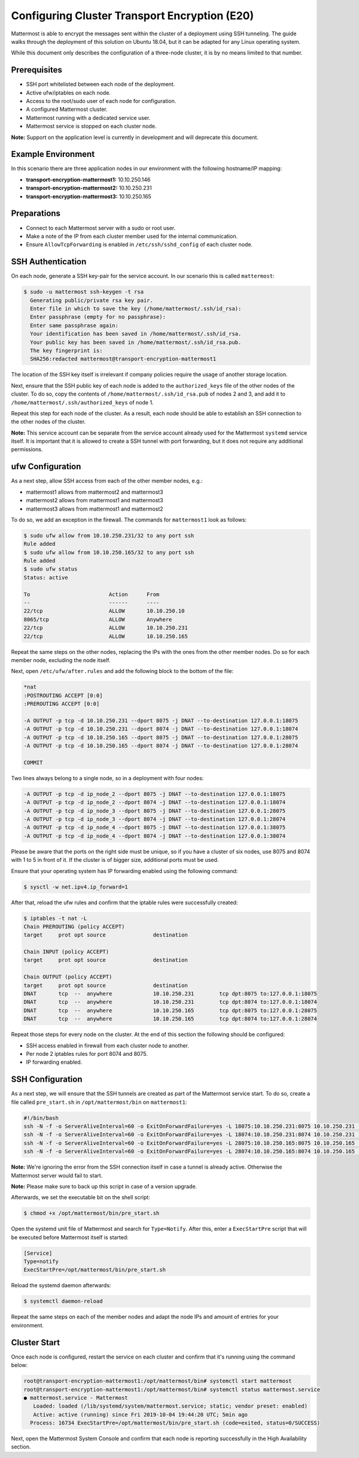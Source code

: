 
Configuring Cluster Transport Encryption (E20)
==============================================

Mattermost is able to encrypt the messages sent within the cluster of a deployment using SSH tunneling. The guide walks through the deployment of this solution on Ubuntu 18.04, but it can be adapted for any Linux operating system.

While this document only describes the configuration of a three-node cluster, it is by no means limited to that number.

Prerequisites
-------------

- SSH port whitelisted between each node of the deployment.
- Active ufw/iptables on each node.
- Access to the root/sudo user of each node for configuration.
- A configured Mattermost cluster.
- Mattermost running with a dedicated service user.
- Mattermost service is stopped on each cluster node.

**Note:** Support on the application level is currently in development and will deprecate this document.

Example Environment
-------------------

In this scenario there are three application nodes in our environment with the following hostname/IP mapping:

- **transport-encryption-mattermost1:** 10.10.250.146
- **transport-encryption-mattermost2:** 10.10.250.231
- **transport-encryption-mattermost3:** 10.10.250.165

Preparations
------------

- Connect to each Mattermost server with a sudo or root user.
- Make a note of the IP from each cluster member used for the internal communication.
- Ensure ``AllowTcpForwarding`` is enabled in ``/etc/ssh/sshd_config`` of each cluster node.

SSH Authentication
------------------

On each node, generate a SSH key-pair for the service account. In our scenario this is called ``mattermost``:

.. code-block:: none

  $ sudo -u mattermost ssh-keygen -t rsa
    Generating public/private rsa key pair.
    Enter file in which to save the key (/home/mattermost/.ssh/id_rsa):
    Enter passphrase (empty for no passphrase):
    Enter same passphrase again:
    Your identification has been saved in /home/mattermost/.ssh/id_rsa.
    Your public key has been saved in /home/mattermost/.ssh/id_rsa.pub.
    The key fingerprint is:
    SHA256:redacted mattermost@transport-encryption-mattermost1


The location of the SSH key itself is irrelevant if company policies require the usage of another storage location.

Next, ensure that the SSH public key of each node is added to the ``authorized_keys`` file of the other nodes of the cluster. To do so, copy the contents of ``/home/mattermost/.ssh/id_rsa.pub`` of nodes 2 and 3, and add it to ``/home/mattermost/.ssh/authorized_keys`` of node 1.

Repeat this step for each node of the cluster. As a result, each node should be able to establish an SSH connection to the other nodes of the cluster.

**Note:** This service account can be separate from the service account already used for the Mattermost ``systemd`` service itself. It is important that it is allowed to create a SSH tunnel with port forwarding, but it does not require any additional
permissions.

ufw Configuration
-----------------

As a next step, allow SSH access from each of the other member nodes, e.g.:

- mattermost1 allows from mattermost2 and mattermost3
- mattermost2 allows from mattermost1 and mattermost3
- mattermost3 allows from mattermost1 and mattermost2

To do so, we add an exception in the firewall. The commands for ``mattermost1`` look as follows:

.. code-block:: none

  $ sudo ufw allow from 10.10.250.231/32 to any port ssh
  Rule added
  $ sudo ufw allow from 10.10.250.165/32 to any port ssh
  Rule added
  $ sudo ufw status
  Status: active

  To                         Action      From
  --                         ------      ----
  22/tcp                     ALLOW       10.10.250.10
  8065/tcp                   ALLOW       Anywhere
  22/tcp                     ALLOW       10.10.250.231
  22/tcp                     ALLOW       10.10.250.165


Repeat the same steps on the other nodes, replacing the IPs with the ones from the other member nodes. Do so for each member node, excluding the node itself.

Next, open ``/etc/ufw/after.rules`` and add the following block to the bottom of the file:

.. code-block:: none

  *nat
  :POSTROUTING ACCEPT [0:0]
  :PREROUTING ACCEPT [0:0]

  -A OUTPUT -p tcp -d 10.10.250.231 --dport 8075 -j DNAT --to-destination 127.0.0.1:18075
  -A OUTPUT -p tcp -d 10.10.250.231 --dport 8074 -j DNAT --to-destination 127.0.0.1:18074
  -A OUTPUT -p tcp -d 10.10.250.165 --dport 8075 -j DNAT --to-destination 127.0.0.1:28075
  -A OUTPUT -p tcp -d 10.10.250.165 --dport 8074 -j DNAT --to-destination 127.0.0.1:28074

  COMMIT


Two lines always belong to a single node, so in a deployment with four nodes:

.. code-block:: none

  -A OUTPUT -p tcp -d ip_node_2 --dport 8075 -j DNAT --to-destination 127.0.0.1:18075
  -A OUTPUT -p tcp -d ip_node_2 --dport 8074 -j DNAT --to-destination 127.0.0.1:18074
  -A OUTPUT -p tcp -d ip_node_3 --dport 8075 -j DNAT --to-destination 127.0.0.1:28075
  -A OUTPUT -p tcp -d ip_node_3 --dport 8074 -j DNAT --to-destination 127.0.0.1:28074
  -A OUTPUT -p tcp -d ip_node_4 --dport 8075 -j DNAT --to-destination 127.0.0.1:38075
  -A OUTPUT -p tcp -d ip_node_4 --dport 8074 -j DNAT --to-destination 127.0.0.1:38074

Please be aware that the ports on the right side must be unique, so if you have a cluster of six nodes, use 8075 and 8074 with 1 to 5 in front of it. If the cluster is of bigger size, additional ports must be used.

Ensure that your operating system has IP forwarding enabled using the following command:

.. code-block:: none

  $ sysctl -w net.ipv4.ip_forward=1

After that, reload the ufw rules and confirm that the iptable rules were successfully created:

.. code-block:: none

  $ iptables -t nat -L
  Chain PREROUTING (policy ACCEPT)
  target     prot opt source               destination

  Chain INPUT (policy ACCEPT)
  target     prot opt source               destination

  Chain OUTPUT (policy ACCEPT)
  target     prot opt source               destination
  DNAT       tcp  --  anywhere             10.10.250.231        tcp dpt:8075 to:127.0.0.1:18075
  DNAT       tcp  --  anywhere             10.10.250.231        tcp dpt:8074 to:127.0.0.1:18074
  DNAT       tcp  --  anywhere             10.10.250.165        tcp dpt:8075 to:127.0.0.1:28075
  DNAT       tcp  --  anywhere             10.10.250.165        tcp dpt:8074 to:127.0.0.1:28074

Repeat those steps for every node on the cluster. At the end of this section the following should be configured:

- SSH access enabled in firewall from each cluster node to another.
- Per node 2 iptables rules for port 8074 and 8075.
- IP forwarding enabled.

SSH Configuration
-----------------

As a next step, we will ensure that the SSH tunnels are created as part of the Mattermost service start. To do so, create a file called ``pre_start.sh`` in ``/opt/mattermost/bin`` on ``mattermost1``:

.. code-block:: none

  #!/bin/bash
  ssh -N -f -o ServerAliveInterval=60 -o ExitOnForwardFailure=yes -L 18075:10.10.250.231:8075 10.10.250.231 || true
  ssh -N -f -o ServerAliveInterval=60 -o ExitOnForwardFailure=yes -L 18074:10.10.250.231:8074 10.10.250.231 || true
  ssh -N -f -o ServerAliveInterval=60 -o ExitOnForwardFailure=yes -L 28075:10.10.250.165:8075 10.10.250.165 || true
  ssh -N -f -o ServerAliveInterval=60 -o ExitOnForwardFailure=yes -L 28074:10.10.250.165:8074 10.10.250.165 || true

**Note:** We're ignoring the error from the SSH connection itself in case a tunnel is already active. Otherwise the Mattermost server would fail to start.

**Note:** Please make sure to back up this script in case of a version upgrade.

Afterwards, we set the executable bit on the shell script:

.. code-block:: none

  $ chmod +x /opt/mattermost/bin/pre_start.sh

Open the systemd unit file of Mattermost and search for ``Type=Notify``. After this, enter a ``ExecStartPre`` script that will be executed before Mattermost itself is started:

.. code-block:: none

  [Service]
  Type=notify
  ExecStartPre=/opt/mattermost/bin/pre_start.sh

Reload the systemd daemon afterwards:

.. code-block:: none

  $ systemctl daemon-reload

Repeat the same steps on each of the member nodes and adapt the node IPs and amount of entries for your environment.

Cluster Start
-------------

Once each node is configured, restart the service on each cluster and confirm that it's running using the command below:

.. code-block:: none

  root@transport-encryption-mattermost1:/opt/mattermost/bin# systemctl start mattermost
  root@transport-encryption-mattermost1:/opt/mattermost/bin# systemctl status mattermost.service
  ● mattermost.service - Mattermost
     Loaded: loaded (/lib/systemd/system/mattermost.service; static; vendor preset: enabled)
     Active: active (running) since Fri 2019-10-04 19:44:20 UTC; 5min ago
    Process: 16734 ExecStartPre=/opt/mattermost/bin/pre_start.sh (code=exited, status=0/SUCCESS)

Next, open the Mattermost System Console and confirm that each node is reporting successfully in the High Availability section.
